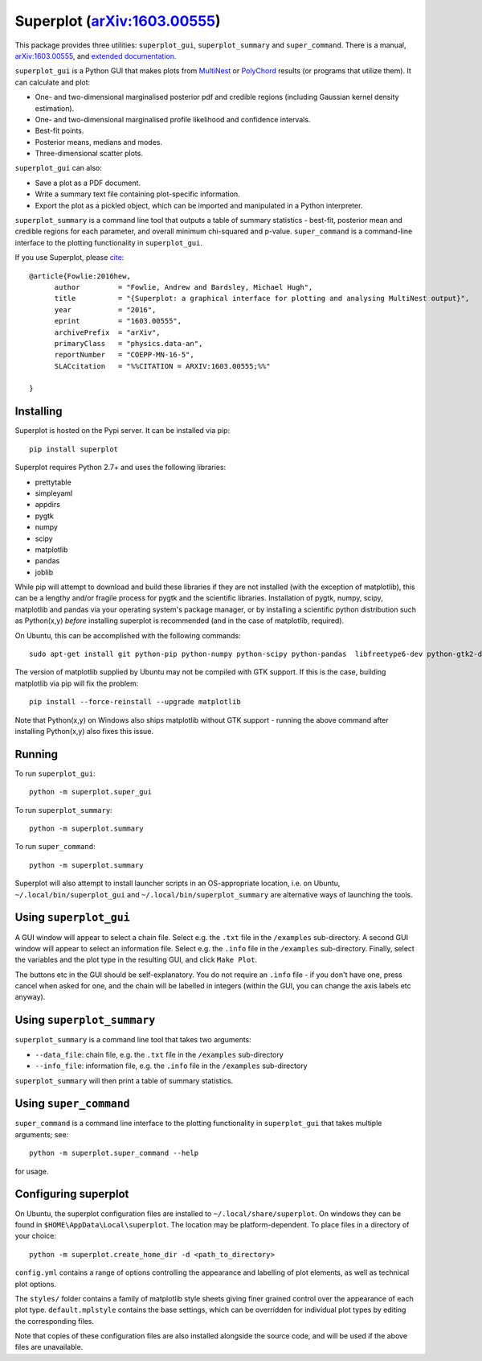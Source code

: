 Superplot (`arXiv:1603.00555 <http://arxiv.org/abs/1603.00555>`_)
*****************************************************************

This package provides three utilities: ``superplot_gui``, ``superplot_summary`` and ``super_command``. There is a manual, `arXiv:1603.00555 <http://arxiv.org/abs/1603.00555>`_, and  `extended documentation <http://superplot.readthedocs.io/>`_. 

``superplot_gui`` is a Python GUI that makes plots from `MultiNest <https://ccpforge.cse.rl.ac.uk/gf/project/multinest/>`_
or `PolyChord <https://ccpforge.cse.rl.ac.uk/gf/project/polychord/>`_ results (or programs that utilize them). It can calculate and plot:

* One- and two-dimensional marginalised posterior pdf and credible regions (including Gaussian kernel density estimation).
* One- and two-dimensional marginalised profile likelihood and confidence intervals.
* Best-fit points.
* Posterior means, medians and modes.
* Three-dimensional scatter plots.

``superplot_gui`` can also:

* Save a plot as a PDF document.
* Write a summary text file containing plot-specific information.
* Export the plot as a pickled object, which can be imported and manipulated in a Python interpreter.

``superplot_summary`` is a command line tool that outputs a table of summary statistics - best-fit, posterior mean and credible regions for each parameter, and overall minimum chi-squared and p-value. ``super_command`` is a command-line interface to the plotting functionality in ``superplot_gui``.

If you use Superplot, please `cite <http://inspirehep.net/record/1425660>`_::

        @article{Fowlie:2016hew,
              author         = "Fowlie, Andrew and Bardsley, Michael Hugh",
              title          = "{Superplot: a graphical interface for plotting and analysing MultiNest output}",
              year           = "2016",
              eprint         = "1603.00555",
              archivePrefix  = "arXiv",
              primaryClass   = "physics.data-an",
              reportNumber   = "COEPP-MN-16-5",
              SLACcitation   = "%%CITATION = ARXIV:1603.00555;%%"

        }

Installing
==========
Superplot is hosted on the Pypi server. It can be installed via pip::

    pip install superplot

Superplot requires Python 2.7+ and uses the following libraries:

* prettytable
* simpleyaml
* appdirs
* pygtk
* numpy
* scipy
* matplotlib
* pandas
* joblib

While pip will attempt to download and build these libraries if they are not installed (with the exception of matplotlib), this can be a lengthy and/or fragile process for pygtk and the scientific libraries. Installation of pygtk, numpy, scipy, matplotlib and pandas via your operating system's package manager, or by installing a scientific python distribution such as Python(x,y) *before* installing superplot is recommended (and in the case of matplotlib, required).

On Ubuntu, this can be accomplished with the following commands::

    sudo apt-get install git python-pip python-numpy python-scipy python-pandas  libfreetype6-dev python-gtk2-dev

The version of matplotlib supplied by Ubuntu may not be compiled with GTK support. If this is the case, building matplotlib via pip will fix the problem::

    pip install --force-reinstall --upgrade matplotlib

Note that Python(x,y) on Windows also ships matplotlib without GTK support - running the above command after installing Python(x,y) also fixes this issue.

Running
=======

To run ``superplot_gui``::

    python -m superplot.super_gui

To run ``superplot_summary``::

    python -m superplot.summary
    
To run ``super_command``::

    python -m superplot.summary

Superplot will also attempt to install launcher scripts in an OS-appropriate location, i.e. on Ubuntu, ``~/.local/bin/superplot_gui`` and ``~/.local/bin/superplot_summary`` are alternative ways of launching the tools.

Using ``superplot_gui``
=====================

A GUI window will appear to select a chain file. Select e.g. the ``.txt`` file in the ``/examples`` sub-directory. A second GUI window will appear to select an information file. Select e.g. the ``.info`` file in the ``/examples`` sub-directory. Finally, select the variables and the plot type in the resulting GUI, and click ``Make Plot``.

The buttons etc in the GUI should be self-explanatory. You do not require an ``.info`` file - if you don't have one, press cancel when asked for one, and the chain will be labelled in integers (within the GUI, you can change the axis labels etc anyway).

Using ``superplot_summary``
=========================
``superplot_summary`` is a command line tool that takes two arguments:

* ``--data_file``: chain file, e.g. the ``.txt`` file in the ``/examples`` sub-directory
* ``--info_file``: information file, e.g. the ``.info`` file in the ``/examples`` sub-directory

``superplot_summary`` will then print a table of summary statistics.

Using ``super_command``
=========================
``super_command`` is a command line interface to the plotting functionality in ``superplot_gui`` that takes multiple arguments; see::

    python -m superplot.super_command --help 
    
for usage.

Configuring superplot
=====================

On Ubuntu, the superplot configuration files are installed to ``~/.local/share/superplot``. On windows they can be found in ``$HOME\AppData\Local\superplot``. The location may be platform-dependent. To place files in a directory of your choice::

    python -m superplot.create_home_dir -d <path_to_directory>

``config.yml`` contains a range of options controlling the appearance and labelling of plot elements, as well as technical plot options.

The ``styles/`` folder contains a family of matplotlib style sheets giving finer grained control over the appearance of each plot type. ``default.mplstyle`` contains the base settings, which can be overridden for individual plot types by editing the corresponding files.

Note that copies of these configuration files are also installed alongside the source code, and will be used if the above files are unavailable.
